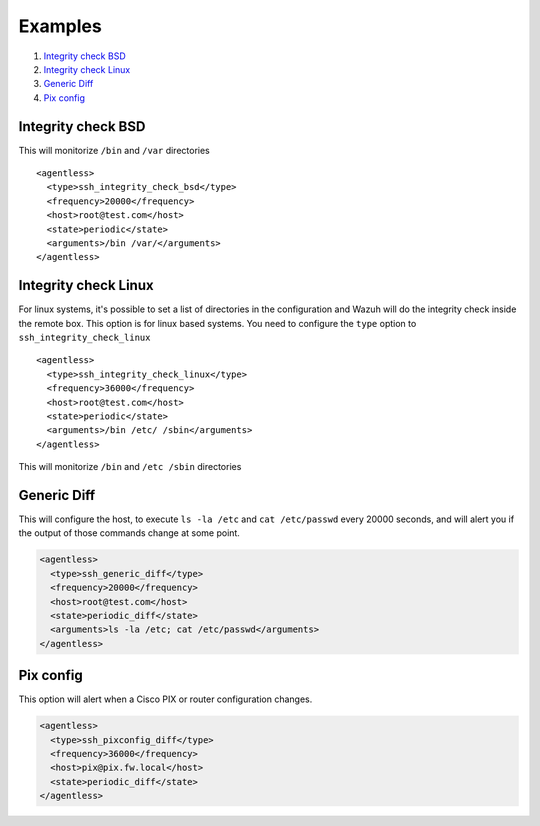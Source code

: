 .. _agentless-examples:

Examples
======================

#. `Integrity check BSD`_
#. `Integrity check Linux`_
#. `Generic Diff`_
#. `Pix config`_


Integrity check BSD
-------------------
This will monitorize ``/bin`` and ``/var`` directories

::

  <agentless>
    <type>ssh_integrity_check_bsd</type>
    <frequency>20000</frequency>
    <host>root@test.com</host>
    <state>periodic</state>
    <arguments>/bin /var/</arguments>
  </agentless>



Integrity check Linux
---------------------

For linux systems, it's possible to set a list of directories in the configuration and Wazuh will do the integrity check inside the remote box. This option is for linux based systems. You need to configure the ``type`` option to ``ssh_integrity_check_linux``

::

  <agentless>
    <type>ssh_integrity_check_linux</type>
    <frequency>36000</frequency>
    <host>root@test.com</host>
    <state>periodic</state>
    <arguments>/bin /etc/ /sbin</arguments>
  </agentless>

This will monitorize ``/bin`` and ``/etc /sbin`` directories


Generic Diff
---------------------

This will configure the host, to execute ``ls -la /etc`` and ``cat /etc/passwd`` every 20000 seconds, and will alert you if the output of those commands change at some point.

.. code-block:: xml

  <agentless>
    <type>ssh_generic_diff</type>
    <frequency>20000</frequency>
    <host>root@test.com</host>
    <state>periodic_diff</state>
    <arguments>ls -la /etc; cat /etc/passwd</arguments>
  </agentless>

Pix config
---------------------

This option will alert when a Cisco PIX or router configuration changes.

.. code-block:: xml

  <agentless>
    <type>ssh_pixconfig_diff</type>
    <frequency>36000</frequency>
    <host>pix@pix.fw.local</host>
    <state>periodic_diff</state>
  </agentless>
